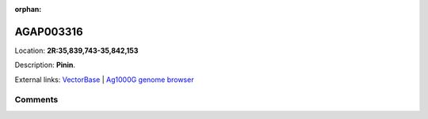:orphan:



AGAP003316
==========

Location: **2R:35,839,743-35,842,153**



Description: **Pinin**.

External links:
`VectorBase <https://www.vectorbase.org/Anopheles_gambiae/Gene/Summary?g=AGAP003316>`_ |
`Ag1000G genome browser <https://www.malariagen.net/apps/ag1000g/phase1-AR3/index.html?genome_region=2R:35839743-35842153#genomebrowser>`_





Comments
--------


.. raw:: html

    <div id="disqus_thread"></div>
    <script>
    
    var disqus_config = function () {
        this.page.identifier = '/gene/AGAP003316';
    };
    
    (function() { // DON'T EDIT BELOW THIS LINE
    var d = document, s = d.createElement('script');
    s.src = 'https://agam-selection-atlas.disqus.com/embed.js';
    s.setAttribute('data-timestamp', +new Date());
    (d.head || d.body).appendChild(s);
    })();
    </script>
    <noscript>Please enable JavaScript to view the <a href="https://disqus.com/?ref_noscript">comments.</a></noscript>


